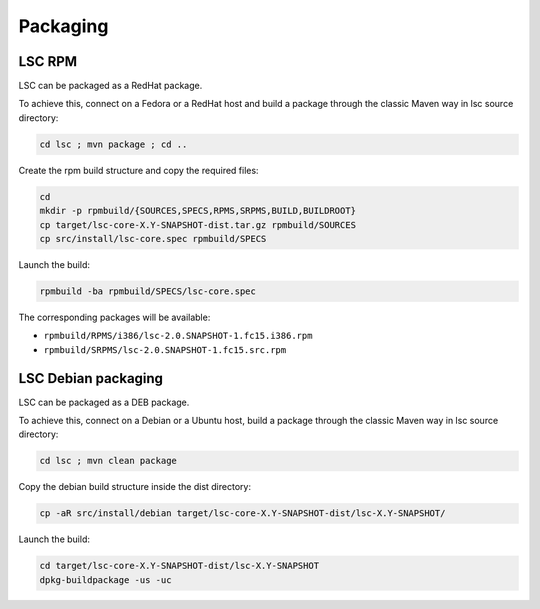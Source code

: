 *********
Packaging
*********

LSC RPM
=======

LSC can be packaged as a RedHat package.

To achieve this, connect on a Fedora or a RedHat host and build a package through the classic Maven way in lsc source directory:

.. code-block::

    cd lsc ; mvn package ; cd ..

Create the rpm build structure and copy the required files:

.. code-block:: console

    cd 
    mkdir -p rpmbuild/{SOURCES,SPECS,RPMS,SRPMS,BUILD,BUILDROOT}
    cp target/lsc-core-X.Y-SNAPSHOT-dist.tar.gz rpmbuild/SOURCES
    cp src/install/lsc-core.spec rpmbuild/SPECS

Launch the build:

.. code-block:: console

    rpmbuild -ba rpmbuild/SPECS/lsc-core.spec

The corresponding packages will be available:

* ``rpmbuild/RPMS/i386/lsc-2.0.SNAPSHOT-1.fc15.i386.rpm``
* ``rpmbuild/SRPMS/lsc-2.0.SNAPSHOT-1.fc15.src.rpm``


LSC Debian packaging
====================

LSC can be packaged as a DEB package.

To achieve this, connect on a Debian or a Ubuntu host, build a package through the classic Maven way in lsc source directory:

.. code-block:: console

    cd lsc ; mvn clean package

Copy the debian build structure inside the dist directory:

.. code-block:: console

    cp -aR src/install/debian target/lsc-core-X.Y-SNAPSHOT-dist/lsc-X.Y-SNAPSHOT/

Launch the build:

.. code-block:: console

    cd target/lsc-core-X.Y-SNAPSHOT-dist/lsc-X.Y-SNAPSHOT
    dpkg-buildpackage -us -uc

